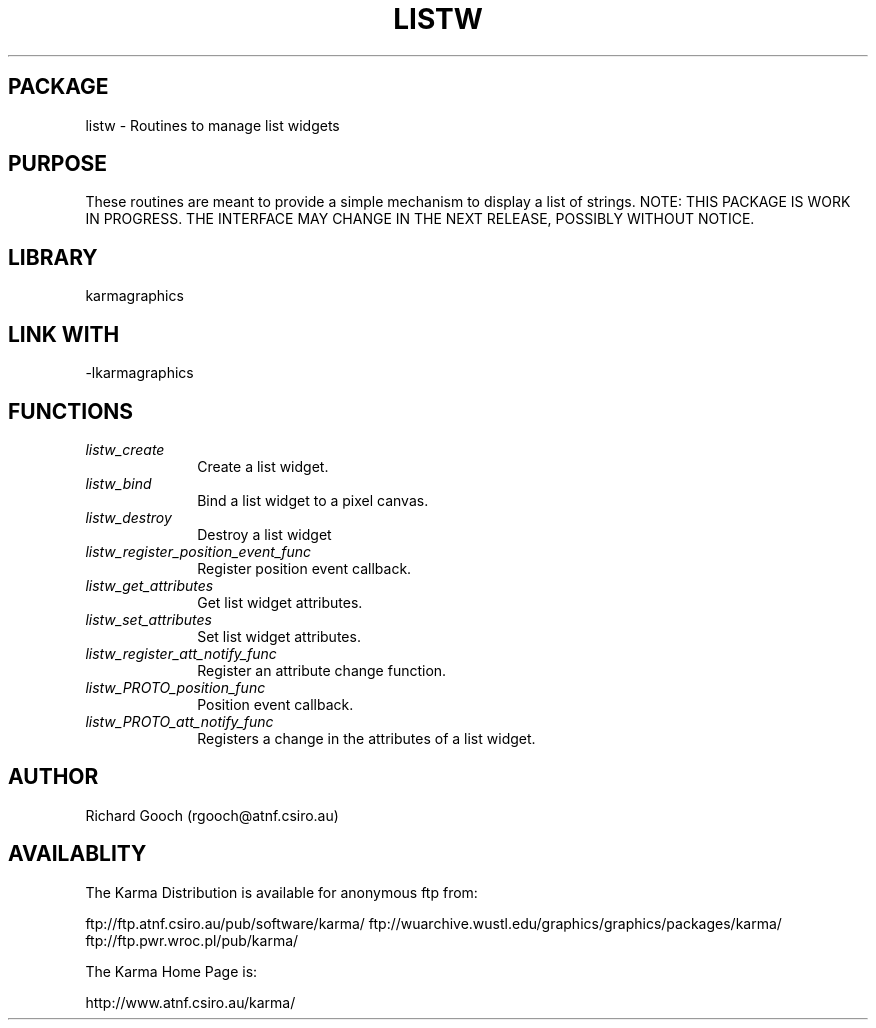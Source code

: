 .TH LISTW 3 "13 Nov 2005" "Karma Distribution"
.SH PACKAGE
listw \- Routines to manage list widgets
.SH PURPOSE
These routines are meant to provide a simple mechanism to display a list of
strings.
NOTE: THIS PACKAGE IS WORK IN PROGRESS. THE INTERFACE MAY CHANGE IN THE
NEXT RELEASE, POSSIBLY WITHOUT NOTICE.
.SH LIBRARY
karmagraphics
.SH LINK WITH
-lkarmagraphics
.SH FUNCTIONS
.IP \fIlistw_create\fP 1i
Create a list widget.
.IP \fIlistw_bind\fP 1i
Bind a list widget to a pixel canvas.
.IP \fIlistw_destroy\fP 1i
Destroy a list widget
.IP \fIlistw_register_position_event_func\fP 1i
Register position event callback.
.IP \fIlistw_get_attributes\fP 1i
Get list widget attributes.
.IP \fIlistw_set_attributes\fP 1i
Set list widget attributes.
.IP \fIlistw_register_att_notify_func\fP 1i
Register an attribute change function.
.IP \fIlistw_PROTO_position_func\fP 1i
Position event callback.
.IP \fIlistw_PROTO_att_notify_func\fP 1i
Registers a change in the attributes of a list widget.
.SH AUTHOR
Richard Gooch (rgooch@atnf.csiro.au)
.SH AVAILABLITY
The Karma Distribution is available for anonymous ftp from:

ftp://ftp.atnf.csiro.au/pub/software/karma/
ftp://wuarchive.wustl.edu/graphics/graphics/packages/karma/
ftp://ftp.pwr.wroc.pl/pub/karma/

The Karma Home Page is:

http://www.atnf.csiro.au/karma/
